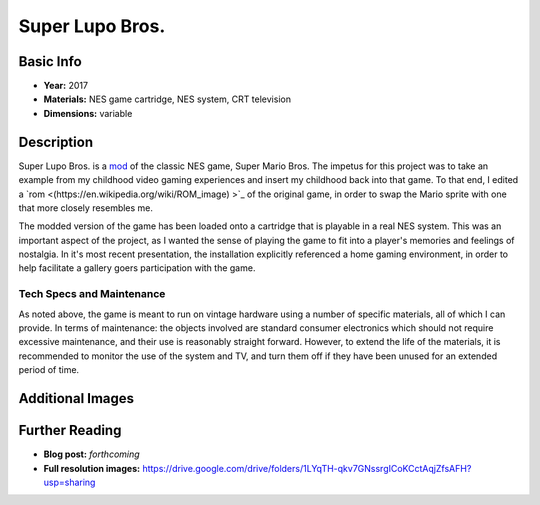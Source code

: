 Super Lupo Bros.
*********************

.. image:: ./images/Super_Lupo_Bros.png
    :width: 650px

Basic Info
==========
- **Year:** 2017
- **Materials:** NES game cartridge, NES system, CRT television
- **Dimensions:** variable

Description
===========
Super Lupo Bros. is a `mod <https://en.wikipedia.org/wiki/Mod_(video_gaming)>`_ of the classic NES game, Super Mario Bros. The impetus for this project was to take an example from my childhood video gaming experiences and insert my childhood back into that game. To that end, I edited a `rom <(https://en.wikipedia.org/wiki/ROM_image) >`_ of the original game, in order to swap the Mario sprite with one that more closely resembles me.

.. image:: ./images/Super_Lupo_Bros_2.png
    :width: 650px

The modded version of the game has been loaded onto a cartridge that is playable in a real NES system. This was an important aspect of the project, as I wanted the sense of playing the game to fit into a player's memories and feelings of nostalgia. In it's most recent presentation, the installation explicitly referenced a home gaming environment, in order to help facilitate a gallery goers participation with the game.

Tech Specs and Maintenance
------------------------------
As noted above, the game is meant to run on vintage hardware using a number of specific materials, all of which I can provide. In terms of maintenance: the objects involved are standard consumer electronics which should not require excessive maintenance, and their use is reasonably straight forward. However, to extend the life of the materials, it is recommended to monitor the use of the system and TV, and turn them off if they have been unused for an extended period of time.

Additional Images
===================
.. image:: ./images/run+jump_Max_no_title.gif

.. image:: ./images/Super_Lupo_install.JPG
    :width: 650px

Further Reading
==================
- **Blog post:** *forthcoming*
- **Full resolution images:** https://drive.google.com/drive/folders/1LYqTH-qkv7GNssrgICoKCctAqjZfsAFH?usp=sharing
